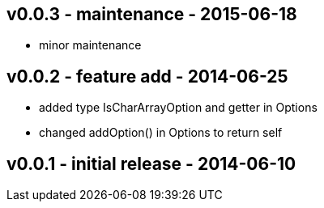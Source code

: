 v0.0.3 - maintenance - 2015-06-18
---------------------------------
* minor maintenance


v0.0.2 - feature add - 2014-06-25
---------------------------------
* added type +IsCharArrayOption+ and getter in +Options+
* changed +addOption()+ in +Options+ to return self


v0.0.1 - initial release - 2014-06-10
-------------------------------------
